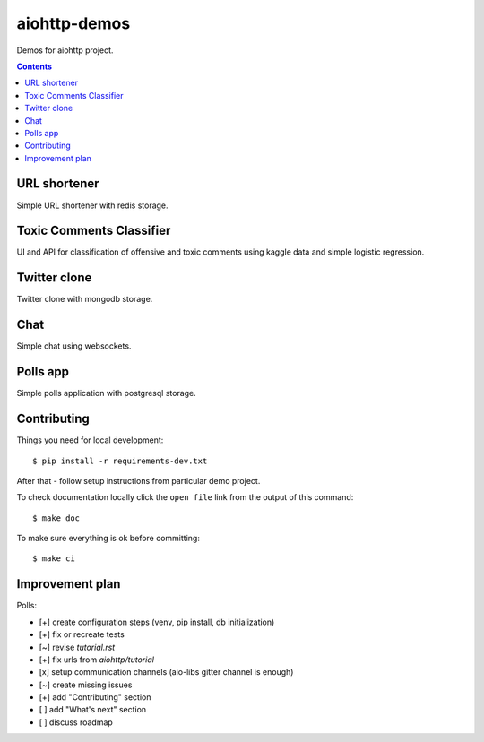 =============
aiohttp-demos
=============

.. image:: https://travis-ci.org/aio-libs/aiohttp-demos.svg?branch=master
    :target: https://travis-ci.org/aio-libs/aiohttp-demos
.. image:: https://badges.gitter.im/Join%20Chat.svg
    :target: https://gitter.im/aio-libs/Lobby
    :alt: Chat on Gitter
.. image:: https://readthedocs.org/projects/aiohttp-demos/badge/?version=latest
   :target: http://aiohttp-demos.readthedocs.io/en/latest/
   :alt: Latest Read The Docs


Demos for aiohttp project.


.. contents::


URL shortener
-------------
Simple URL shortener with redis storage.

.. image:: https://raw.githubusercontent.com/aio-libs/aiohttp-demos/master/docs/_static/shorty.png


Toxic Comments Classifier 
-------------------------
UI and API for classification of offensive and toxic comments using kaggle data and simple 
logistic regression.

.. image:: https://raw.githubusercontent.com/aio-libs/aiohttp-demos/master/docs/_static/moderator.png


Twitter clone
-------------
Twitter clone with mongodb storage.

.. image:: https://raw.githubusercontent.com/aio-libs/aiohttp-demos/master/docs/_static/motortwit.png


Chat
----
Simple chat using websockets.

.. image:: https://raw.githubusercontent.com/aio-libs/aiohttp-demos/master/docs/_static/chat.png


Polls app
---------
Simple polls application with postgresql storage.

.. image:: https://raw.githubusercontent.com/aio-libs/aiohttp-demos/master/docs/_static/polls.png
    :align: center
    :width: 460px


Contributing
------------
Things you need for local development::

    $ pip install -r requirements-dev.txt

After that - follow setup instructions from particular demo project.

To check documentation locally click the ``open file`` link from the output
of this command::

    $ make doc

To make sure everything is ok before committing::

    $ make ci


Improvement plan
----------------

Polls:

- [+] create configuration steps (venv, pip install, db initialization)
- [+] fix or recreate tests
- [~] revise `tutorial.rst`
- [+] fix urls from `aiohttp/tutorial`
- [x] setup communication channels (aio-libs gitter channel is enough)
- [~] create missing issues
- [+] add "Contributing" section
- [ ] add "What's next" section
- [ ] discuss roadmap
